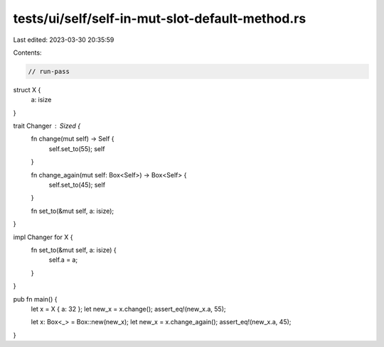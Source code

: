 tests/ui/self/self-in-mut-slot-default-method.rs
================================================

Last edited: 2023-03-30 20:35:59

Contents:

.. code-block:: rs

    // run-pass

struct X {
    a: isize
}

trait Changer : Sized {
    fn change(mut self) -> Self {
        self.set_to(55);
        self
    }

    fn change_again(mut self: Box<Self>) -> Box<Self> {
        self.set_to(45);
        self
    }

    fn set_to(&mut self, a: isize);
}

impl Changer for X {
    fn set_to(&mut self, a: isize) {
        self.a = a;
    }
}

pub fn main() {
    let x = X { a: 32 };
    let new_x = x.change();
    assert_eq!(new_x.a, 55);

    let x: Box<_> = Box::new(new_x);
    let new_x = x.change_again();
    assert_eq!(new_x.a, 45);
}


